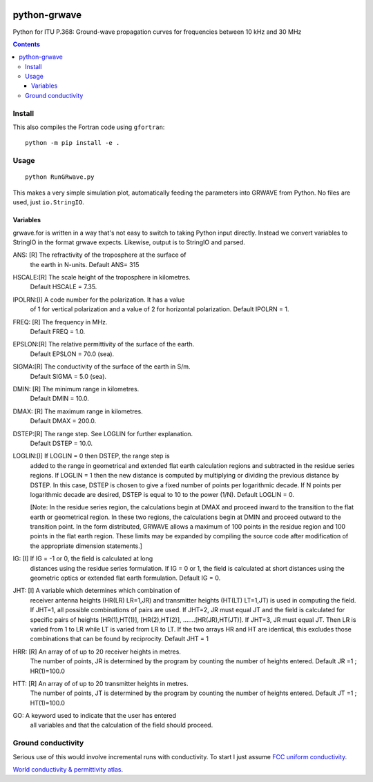 .. image:: https://travis-ci.org/scivision/python-grwave.svg?branch=master
    :target: https://travis-ci.org/scivision/python-grwave

=============
python-grwave
=============

Python for ITU P.368: Ground-wave propagation curves for frequencies between 10 kHz and 30 MHz

.. image:: data/fs.png

.. contents::

Install
=====
This also compiles the Fortran code using ``gfortran``::
  
    python -m pip install -e .
    
Usage
=====
::

    python RunGRwave.py
    
This makes a very simple simulation plot, automatically feeding the parameters into GRWAVE from Python. 
No files are used, just ``io.StringIO``.



Variables
---------
grwave.for is written in a way that's not easy to switch to taking Python input directly.
Instead we convert variables to StringIO in the format grwave expects.
Likewise, output is to StringIO and parsed.


ANS:  [R]  The refractivity of the troposphere at the surface of 
             the earth in N-units.
             Default ANS= 315 

HSCALE:[R] The scale height of the troposphere in kilometres.
             Default HSCALE = 7.35.

IPOLRN:[I] A code number for the polarization. It has a value
             of 1 for vertical polarization and a value of 2 for 
             horizontal polarization. 
             Default IPOLRN = 1.

FREQ: [R]  The frequency in MHz.
             Default FREQ = 1.0.

EPSLON:[R] The relative permittivity of the surface of the earth. 
             Default EPSLON = 70.0 (sea).

SIGMA:[R]  The conductivity of the surface of the earth in S/m.
             Default SIGMA = 5.0 (sea).

DMIN: [R]  The minimum range in kilometres.
             Default DMIN = 10.0.

DMAX: [R]  The maximum range in kilometres.
             Default DMAX = 200.0.

DSTEP:[R]  The range step. See LOGLIN for further explanation.
             Default DSTEP = 10.0.

LOGLIN:[I] If LOGLIN = 0 then DSTEP, the range step is 
             added to the range in geometrical and extended flat 
             earth calculation regions and subtracted in the 
             residue series regions.  If LOGLIN = 1 then the new 
             distance is computed by multiplying or dividing the 
             previous distance by DSTEP.  In this case, DSTEP is 
             chosen to give a fixed number of points per 
             logarithmic decade.  If N points per logarithmic 
             decade are desired, DSTEP is equal to 10 to the 
             power (1/N). Default LOGLIN = 0. 

             [Note: In the residue series region, the 
             calculations begin at DMAX and proceed inward to the 
             transition to the flat earth or geometrical region.  
             In these two regions, the calculations begin at DMIN 
             and proceed outward to the transition point.  In the 
             form distributed, GRWAVE allows a maximum of 100 
             points in the residue region and 100 points in the 
             flat earth region.  These limits may be expanded by
             compiling the source code after modification of the 
             appropriate dimension statements.] 

IG:   [I]  If IG = -1 or 0, the field is calculated at long 
             distances using the residue series formulation.  If 
             IG = 0 or 1, the field is calculated at short 
             distances using the geometric optics or extended 
             flat earth formulation. Default IG = 0. 

JHT:  [I]  A variable which determines which combination of 
             receiver antenna heights (HR(LR) LR=1,JR) and 
             transmitter heights (HT(LT) LT=1,JT) is used in 
             computing the field.  If JHT=1, all possible 
             combinations of pairs are used.  If JHT=2, JR must 
             equal JT and the field is calculated for specific 
             pairs of heights [HR(1),HT(1)], [HR(2),HT(2)], 
             .......[HR(JR),HT(JT)].  If JHT=3, JR must equal JT. 
             Then LR is varied from 1 to LR while LT is varied 
             from LR to LT.  If the two arrays HR and HT are 
             identical, this excludes those combinations that can 
             be found by reciprocity. Default JHT = 1 

HRR:  [R]  An array of of up to 20 receiver heights in metres. 
             The number of points, JR is determined by the 
             program by counting the number of heights entered.  
             Default JR =1 ; HR(1)=100.0 
 
HTT:  [R]  An array of of up to 20 transmitter heights in metres. 
             The number of points, JT is determined by the 
             program by counting the number of heights entered.  
             Default JT =1 ; HT(1)=100.0 

GO:        A keyword used to indicate that the user has entered  
             all variables and that the calculation of the field 
             should proceed.


Ground conductivity
=================== 
Serious use of this would involve incremental runs with conductivity.
To start I just assume `FCC uniform conductivity <https://www.fcc.gov/media/radio/m3-ground-conductivity-map>`_.

`World conductivity & permittivity atlas <http://hamwaves.com/ground/en/index.html>`_.
